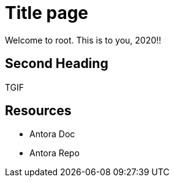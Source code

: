 = Title page
Welcome to root. This is to you, 2020!!

== Second Heading
TGIF

== Resources
* Antora Doc
* Antora Repo